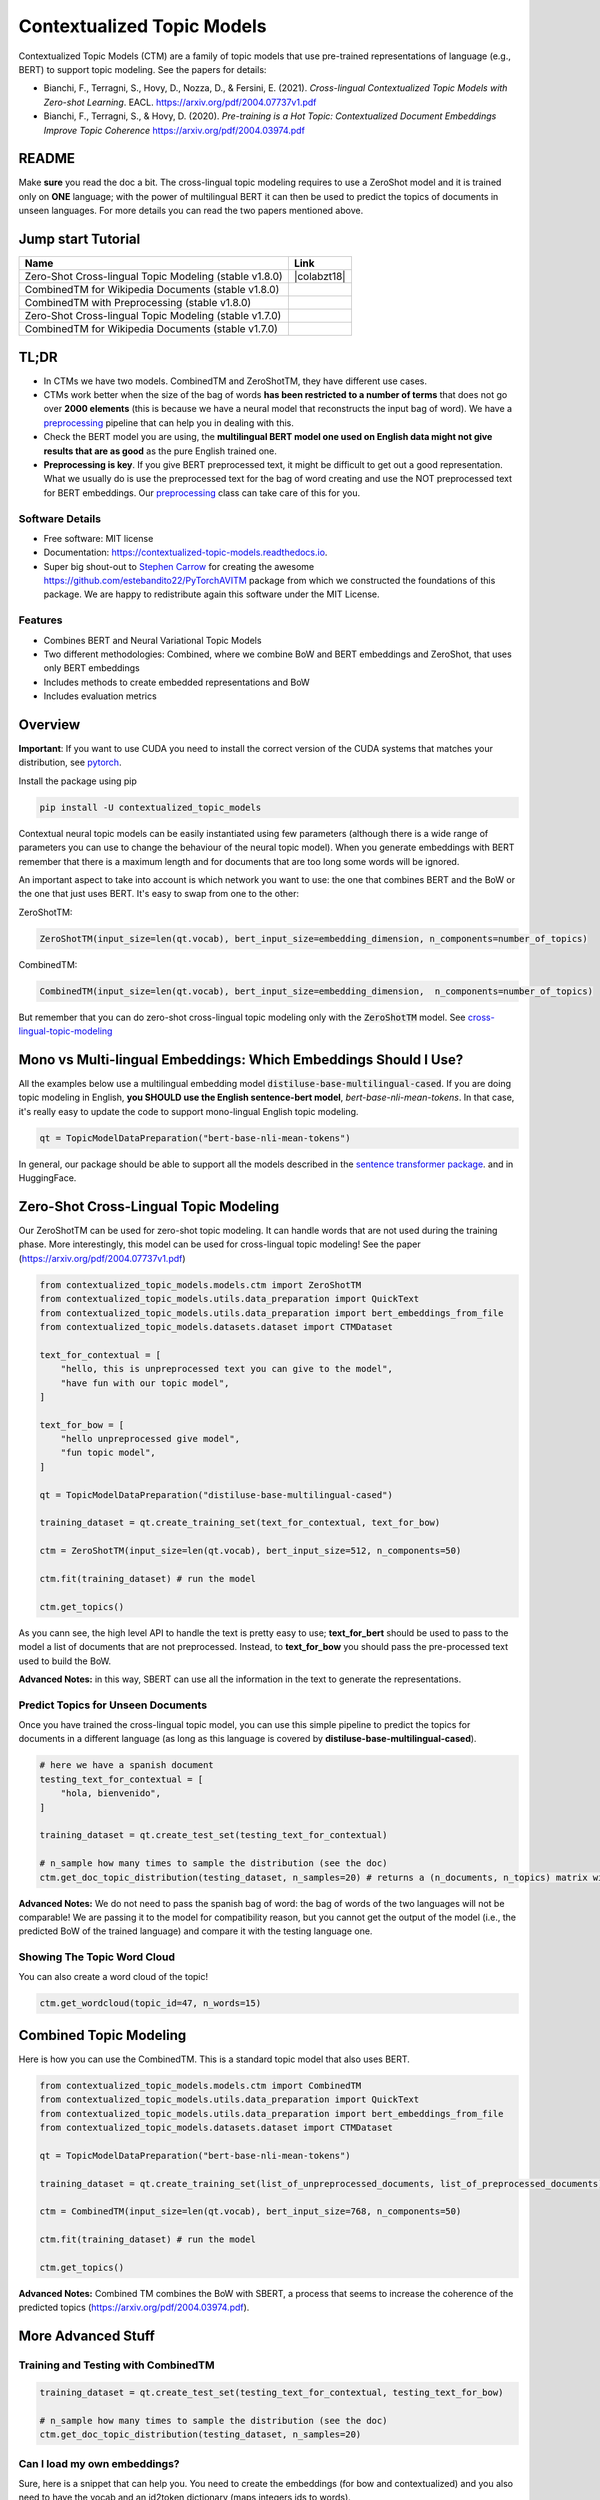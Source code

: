 ===========================
Contextualized Topic Models
===========================

.. image:: https://img.shields.io/pypi/v/contextualized_topic_models.svg
        :target: https://pypi.python.org/pypi/contextualized_topic_models

.. image:: https://github.com/MilaNLProc/contextualized-topic-models/workflows/Python%20package/badge.svg
        :target: https://github.com/MilaNLProc/contextualized-topic-models/actions

.. image:: https://readthedocs.org/projects/contextualized-topic-models/badge/?version=latest
        :target: https://contextualized-topic-models.readthedocs.io/en/latest/?badge=latest
        :alt: Documentation Status

.. image:: https://img.shields.io/github/contributors/MilaNLProc/contextualized-topic-models
        :target: https://github.com/MilaNLProc/contextualized-topic-models/graphs/contributors/
        :alt: Contributors

.. image:: https://img.shields.io/badge/License-MIT-blue.svg
        :target: https://lbesson.mit-license.org/
        :alt: License

.. image:: https://pepy.tech/badge/contextualized-topic-models
        :target: https://pepy.tech/project/contextualized-topic-models
        :alt: Downloads

.. image:: https://colab.research.google.com/assets/colab-badge.svg
    :target: https://colab.research.google.com/drive/1GCKpfu6ZfyVTk9_FovxnyH48OkNIYOIb?usp=sharing
    :alt: Open In Colab

Contextualized Topic Models (CTM) are a family of topic models that use pre-trained representations of language (e.g., BERT) to
support topic modeling. See the papers for details:

* Bianchi, F., Terragni, S., Hovy, D., Nozza, D., & Fersini, E. (2021). `Cross-lingual Contextualized Topic Models with Zero-shot Learning`. EACL. https://arxiv.org/pdf/2004.07737v1.pdf
* Bianchi, F., Terragni, S., & Hovy, D. (2020). `Pre-training is a Hot Topic: Contextualized Document Embeddings Improve Topic Coherence` https://arxiv.org/pdf/2004.03974.pdf


.. image:: https://raw.githubusercontent.com/MilaNLProc/contextualized-topic-models/master/img/logo.png
   :align: center
   :width: 200px

README
------

Make **sure** you read the doc a bit.
The cross-lingual topic modeling requires to use a ZeroShot model and it is trained only on **ONE** language;
with the power of multilingual BERT it can then be used to predict the topics of documents in unseen languages.
For more details you can read the two papers mentioned above.


Jump start Tutorial
-------------------

.. |colab118| image:: https://colab.research.google.com/assets/colab-badge.svg
    :target: https://colab.research.google.com/drive/1wVWHe8xHasnUbzNs40MwlkJsUhvN98se?usp=sharing
    :alt: Open In Colab

.. |colab218| image:: https://colab.research.google.com/assets/colab-badge.svg
    :target: https://colab.research.google.com/drive/1-KZ7bwS7eM24Q4dbIBEv2C4gC-6xWOmB?usp=sharing
    :alt: Open In Colab

.. |colab1new| image:: https://colab.research.google.com/assets/colab-badge.svg
    :target: https://colab.research.google.com/drive/1GCKpfu6ZfyVTk9_FovxnyH48OkNIYOIb?usp=sharing
    :alt: Open In Colab

.. |colab2new| image:: https://colab.research.google.com/assets/colab-badge.svg
    :target: https://colab.research.google.com/drive/1-KZ7bwS7eM24Q4dbIBEv2C4gC-6xWOmB?usp=sharing
    :alt: Open In Colab

.. |colabzt| image:: https://colab.research.google.com/assets/colab-badge.svg
    :target: https://colab.research.google.com/drive/1IxEg6GCgXw2weoDYRgU6fciG_CuJ9QiO?usp=sharing
    :alt: Open In Colab


+----------------------------------------------------------------+--------------------+
| Name                                                           | Link               |
+================================================================+====================+
| Zero-Shot Cross-lingual Topic Modeling (stable v1.8.0)         | |colabzt18|        |
+----------------------------------------------------------------+--------------------+
| CombinedTM for Wikipedia Documents (stable v1.8.0)             | |colab118|         |
+----------------------------------------------------------------+--------------------+
| CombinedTM with Preprocessing (stable v1.8.0)                  | |colab218|         |
+----------------------------------------------------------------+--------------------+
| Zero-Shot Cross-lingual Topic Modeling (stable v1.7.0)         | |colabzt|          |
+----------------------------------------------------------------+--------------------+
| CombinedTM for Wikipedia Documents (stable v1.7.0)             | |colab1new|        |
+----------------------------------------------------------------+--------------------+

TL;DR
-----

+ In CTMs we have two models. CombinedTM and ZeroShotTM, they have different use cases.
+ CTMs work better when the size of the bag of words **has been restricted to a number of terms** that does not go over **2000 elements** (this is because we have a neural model that reconstructs the input bag of word). We have a preprocessing_ pipeline that can help you in dealing with this.
+ Check the BERT model you are using, the **multilingual BERT model one used on English data might not give results that are as good** as the pure English trained one.
+ **Preprocessing is key**. If you give BERT preprocessed text, it might be difficult to get out a good representation. What we usually do is use the preprocessed text for the bag of word creating and use the NOT preprocessed text for BERT embeddings. Our preprocessing_ class can take care of this for you.


Software Details
~~~~~~~~~~~~~~~~

* Free software: MIT license
* Documentation: https://contextualized-topic-models.readthedocs.io.
* Super big shout-out to `Stephen Carrow`_ for creating the awesome https://github.com/estebandito22/PyTorchAVITM package from which we constructed the foundations of this package. We are happy to redistribute again this software under the MIT License.


Features
~~~~~~~~

* Combines BERT and Neural Variational Topic Models
* Two different methodologies: Combined, where we combine BoW and BERT embeddings and ZeroShot, that uses only BERT embeddings
* Includes methods to create embedded representations and BoW
* Includes evaluation metrics


Overview
--------

**Important**: If you want to use CUDA you need to install the correct version of
the CUDA systems that matches your distribution, see pytorch_.

Install the package using pip

.. code-block:: bash

    pip install -U contextualized_topic_models

Contextual neural topic models can be easily instantiated using few parameters (although there is a wide range of
parameters you can use to change the behaviour of the neural topic model). When you generate
embeddings with BERT remember that there is a maximum length and for documents that are too long some words will be ignored.

An important aspect to take into account is which network you want to use: the one that combines BERT and the BoW or the one that just uses BERT.
It's easy to swap from one to the other:

ZeroShotTM:

.. code-block:: python

    ZeroShotTM(input_size=len(qt.vocab), bert_input_size=embedding_dimension, n_components=number_of_topics)

CombinedTM:

.. code-block:: python

    CombinedTM(input_size=len(qt.vocab), bert_input_size=embedding_dimension,  n_components=number_of_topics)


But remember that you can do zero-shot cross-lingual topic modeling only with the :code:`ZeroShotTM` model. See cross-lingual-topic-modeling_

Mono vs Multi-lingual Embeddings: Which Embeddings Should I Use?
----------------------------------------------------------------

All the examples below use a multilingual embedding model :code:`distiluse-base-multilingual-cased`.
If you are doing topic modeling in English, **you SHOULD use the English sentence-bert model**, `bert-base-nli-mean-tokens`. In that case,
it's really easy to update the code to support mono-lingual English topic modeling.

.. code-block:: python

    qt = TopicModelDataPreparation("bert-base-nli-mean-tokens")

In general, our package should be able to support all the models described in the `sentence transformer package <https://github.com/UKPLab/sentence-transformers>`_.
and in HuggingFace.

Zero-Shot Cross-Lingual Topic Modeling
--------------------------------------

Our ZeroShotTM can be used for zero-shot topic modeling. It can handle words that are not used during the training phase.
More interestingly, this model can be used for cross-lingual topic modeling! See the paper (https://arxiv.org/pdf/2004.07737v1.pdf)

.. code-block:: python

    from contextualized_topic_models.models.ctm import ZeroShotTM
    from contextualized_topic_models.utils.data_preparation import QuickText
    from contextualized_topic_models.utils.data_preparation import bert_embeddings_from_file
    from contextualized_topic_models.datasets.dataset import CTMDataset

    text_for_contextual = [
        "hello, this is unpreprocessed text you can give to the model",
        "have fun with our topic model",
    ]

    text_for_bow = [
        "hello unpreprocessed give model",
        "fun topic model",
    ]

    qt = TopicModelDataPreparation("distiluse-base-multilingual-cased")

    training_dataset = qt.create_training_set(text_for_contextual, text_for_bow)

    ctm = ZeroShotTM(input_size=len(qt.vocab), bert_input_size=512, n_components=50)

    ctm.fit(training_dataset) # run the model

    ctm.get_topics()


As you cann see, the high level API to handle the text is pretty easy to use;
**text_for_bert** should be used to pass to the model a list of documents that are not preprocessed.
Instead, to **text_for_bow** you should pass the pre-processed text used to build the BoW.

**Advanced Notes:** in this way, SBERT can use all the information in the text to generate the representations.

Predict Topics for Unseen Documents
~~~~~~~~~~~~~~~~~~~~~~~~~~~~~~~~~~~

Once you have trained the cross-lingual topic model,
you can use this simple pipeline to predict the topics for documents in a different language (as long as this language
is covered by **distiluse-base-multilingual-cased**).

.. code-block:: python

    # here we have a spanish document
    testing_text_for_contextual = [
        "hola, bienvenido",
    ]

    training_dataset = qt.create_test_set(testing_text_for_contextual)

    # n_sample how many times to sample the distribution (see the doc)
    ctm.get_doc_topic_distribution(testing_dataset, n_samples=20) # returns a (n_documents, n_topics) matrix with the topic distribution of each document

**Advanced Notes:** We do not need to pass the spanish bag of word: the bag of words of the two languages will not be comparable! We are passing it to the model for compatibility reason, but you cannot get
the output of the model (i.e., the predicted BoW of the trained language) and compare it with the testing language one.

Showing The Topic Word Cloud
~~~~~~~~~~~~~~~~~~~~~~~~~~~~

You can also create a word cloud of the topic!

.. code-block:: python

    ctm.get_wordcloud(topic_id=47, n_words=15)

.. image:: https://raw.githubusercontent.com/MilaNLProc/contextualized-topic-models/master/img/displaying_topic.png
   :align: center
   :width: 400px


Combined Topic Modeling
-----------------------

Here is how you can use the CombinedTM. This is a standard topic model that also uses BERT.

.. code-block:: python

    from contextualized_topic_models.models.ctm import CombinedTM
    from contextualized_topic_models.utils.data_preparation import QuickText
    from contextualized_topic_models.utils.data_preparation import bert_embeddings_from_file
    from contextualized_topic_models.datasets.dataset import CTMDataset

    qt = TopicModelDataPreparation("bert-base-nli-mean-tokens")

    training_dataset = qt.create_training_set(list_of_unpreprocessed_documents, list_of_preprocessed_documents)

    ctm = CombinedTM(input_size=len(qt.vocab), bert_input_size=768, n_components=50)

    ctm.fit(training_dataset) # run the model

    ctm.get_topics()


**Advanced Notes:** Combined TM combines the BoW with SBERT, a process that seems to increase
the coherence of the predicted topics (https://arxiv.org/pdf/2004.03974.pdf).

More Advanced Stuff
-------------------

Training and Testing with CombinedTM
~~~~~~~~~~~~~~~~~~~~~~~~~~~~~~~~~~~~

.. code-block:: python

    training_dataset = qt.create_test_set(testing_text_for_contextual, testing_text_for_bow)

    # n_sample how many times to sample the distribution (see the doc)
    ctm.get_doc_topic_distribution(testing_dataset, n_samples=20)


Can I load my own embeddings?
~~~~~~~~~~~~~~~~~~~~~~~~~~~~~

Sure, here is a snippet that can help you. You need to create the embeddings (for bow and contextualized) and you also need
to have the vocab and an id2token dictionary (maps integers ids to words).

.. code-block:: python

    qt = TopicModelDataPreparation()

    training_dataset = qt.load(contextualized_embeddings, bow_embeddings, id2token)
    ctm = CombinedTM(input_size=len(vocab), bert_input_size=768, n_components=50)
    ctm.fit(training_dataset) # run the model
    ctm.get_topics()

You can give a look at the code we use in the TopicModelDataPreparation object to get an idea on how to create everything from scratch.
For example:

.. code-block:: python

        self.vectorizer = CountVectorizer() #from sklearn

        train_bow_embeddings = self.vectorizer.fit_transform(text_for_bow)
        train_contextualized_embeddings = bert_embeddings_from_list(text_for_contextual, self.contextualized_model)
        self.vocab = self.vectorizer.get_feature_names()
        self.id2token = {k: v for k, v in zip(range(0, len(self.vocab)), self.vocab)}

Evaluation
~~~~~~~~~~

We have also included some of the metrics normally used in the evaluation of topic models, for example you can compute the coherence of your
topics using NPMI using our simple and high-level API.

.. code-block:: python

    from contextualized_topic_models.evaluation.measures import CoherenceNPMI

    with open('preprocessed_documents.txt', "r") as fr:
        texts = [doc.split() for doc in fr.read().splitlines()] # load text for NPMI

    npmi = CoherenceNPMI(texts=texts, topics=ctm.get_topic_lists(10))
    npmi.score()


Preprocessing
~~~~~~~~~~~~~

Do you need a quick script to run the preprocessing pipeline? we got you covered! Load your documents
and then use our SimplePreprocessing class. It will automatically filter infrequent words and remove documents
that are empty after training. The preprocess method will return the preprocessed and the unpreprocessed documents.
We generally use the unpreprocessed for BERT and the preprocessed for the Bag Of Word.

.. code-block:: python

    from contextualized_topic_models.utils.preprocessing import WhiteSpacePreprocessing

    documents = [line.strip() for line in open("unpreprocessed_documents.txt").readlines()]
    sp = WhiteSpacePreprocessing(documents)
    preprocessed_documents, unpreprocessed_documents, vocab = sp.preprocess()


Development Team
----------------

* `Federico Bianchi`_ <f.bianchi@unibocconi.it> Bocconi University
* `Silvia Terragni`_ <s.terragni4@campus.unimib.it> University of Milan-Bicocca
* `Dirk Hovy`_ <dirk.hovy@unibocconi.it> Bocconi University

References
----------

If you use this in a research work please cite these papers:

ZeroShotTM

::

    @inproceedings{bianchi2020crosslingual,
        title={Cross-lingual Contextualized Topic Models with Zero-shot Learning},
        author={Federico Bianchi and Silvia Terragni and Dirk Hovy and Debora Nozza and Elisabetta Fersini},
        booktitle={EACL},
        year={2021}
    }

CombinedTM

::

    @article{bianchi2020pretraining,
        title={Pre-training is a Hot Topic: Contextualized Document Embeddings Improve Topic Coherence},
        author={Federico Bianchi and Silvia Terragni and Dirk Hovy},
        year={2020},
       journal={arXiv preprint arXiv:2004.03974},
    }

ZeroShot Topic Model
--------------------

.. image:: https://raw.githubusercontent.com/MilaNLProc/contextualized-topic-models/master/img/lm_topic_model_multilingual.png
   :target: https://raw.githubusercontent.com/MilaNLProc/contextualized-topic-models/master/img/lm_topic_model_multilingual.png
   :align: center
   :width: 400px

Combined Topic Model
--------------------

.. image:: https://raw.githubusercontent.com/MilaNLProc/contextualized-topic-models/master/img/lm_topic_model.png
   :target: https://raw.githubusercontent.com/MilaNLProc/contextualized-topic-models/master/img/lm_topic_model.png
   :align: center
   :width: 400px


Credits
-------


This package was created with Cookiecutter_ and the `audreyr/cookiecutter-pypackage`_ project template.
To ease the use of the library we have also included the `rbo`_ package, all the rights reserved to the author of that package.

Note
----

Remember that this is a research tool :)

.. _pytorch: https://pytorch.org/get-started/locally/
.. _Cookiecutter: https://github.com/audreyr/cookiecutter
.. _preprocessing: https://github.com/MilaNLProc/contextualized-topic-models#preprocessing
.. _cross-lingual-topic-modeling: https://github.com/MilaNLProc/contextualized-topic-models#cross-lingual-topic-modeling
.. _`audreyr/cookiecutter-pypackage`: https://github.com/audreyr/cookiecutter-pypackage
.. _`Stephen Carrow` : https://github.com/estebandito22
.. _`rbo` : https://github.com/dlukes/rbo
.. _Federico Bianchi: https://federicobianchi.io
.. _Silvia Terragni: https://silviatti.github.io/
.. _Dirk Hovy: https://dirkhovy.com/
